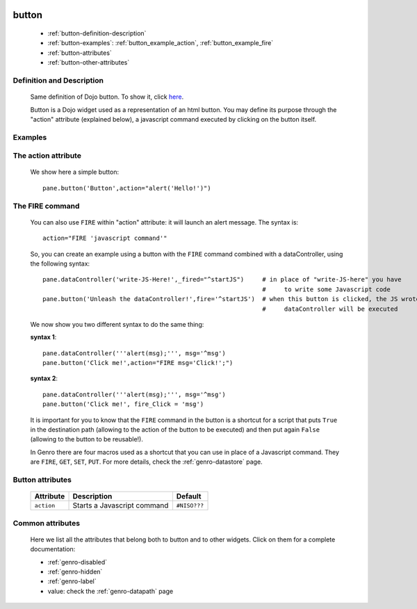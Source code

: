 	.. _genro-button:

========
 button
========

	- :ref:`button-definition-description`

	- :ref:`button-examples`: :ref:`button_example_action`, :ref:`button_example_fire`

	- :ref:`button-attributes`

	- :ref:`button-other-attributes`

	.. _button-definition-description:

Definition and Description
==========================

	Same definition of Dojo button. To show it, click here_.

	.. _here: http://docs.dojocampus.org/dijit/form/Button

	Button is a Dojo widget used as a representation of an html button. You may define its purpose through the "action" attribute (explained below), a javascript command executed by clicking on the button itself.

	.. _button-examples:

Examples
========

.. _button_example_action:

The action attribute
====================

	We show here a simple button::

		pane.button('Button',action="alert('Hello!')")

.. _button_example_fire:

The FIRE command
================
	
	You can also use ``FIRE`` within "action" attribute: it will launch an alert message. The syntax is::
	
		action="FIRE 'javascript command'"
	
	So, you can create an example using a button with the ``FIRE`` command combined with a dataController, using the following syntax::
	
		pane.dataController('write-JS-Here!',_fired="^startJS")     # in place of "write-JS-here" you have
		                                                            #     to write some Javascript code
		pane.button('Unleash the dataController!',fire='^startJS')  # when this button is clicked, the JS wrote in the
		                                                            #     dataController will be executed
		
	We now show you two different syntax to do the same thing:

	**syntax 1**::

		pane.dataController('''alert(msg);''', msg='^msg')
		pane.button('Click me!',action="FIRE msg='Click!';")

	**syntax 2**::

		pane.dataController('''alert(msg);''', msg='^msg')
		pane.button('Click me!', fire_Click = 'msg')
	
	It is important for you to know that the ``FIRE`` command in the button is a shortcut for a script that puts ``True`` in the destination path (allowing to the action of the button to be executed) and then put again ``False`` (allowing to the button to be reusable!).

	In Genro there are four macros used as a shortcut that you can use in place of a Javascript command. They are ``FIRE``, ``GET``, ``SET``, ``PUT``. For more details, check the :ref:`genro-datastore` page.

	.. _button-attributes:

Button attributes
=================

	+--------------------+-------------------------------------------------+--------------------------+
	|   Attribute        |          Description                            |   Default                |
	+====================+=================================================+==========================+
	| ``action``         | Starts a Javascript command                     |  ``#NISO???``            |
	+--------------------+-------------------------------------------------+--------------------------+
	
	.. _button-other-attributes:
	
Common attributes
=================

	Here we list all the attributes that belong both to button and to other widgets. Click on them for a complete documentation:
	
	* :ref:`genro-disabled`
	* :ref:`genro-hidden`
	* :ref:`genro-label`
	* value: check the :ref:`genro-datapath` page
	